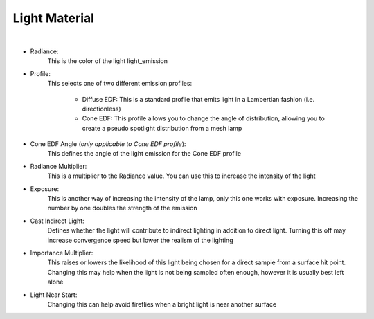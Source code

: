 Light Material
==============

.. image:: /_static/screenshots/material_panels/light_emission.PNG

|

- Radiance:
	This is the color of the light light_emission
- Profile:
	This selects one of two different emission profiles:

		- Diffuse EDF: This is a standard profile that emits light in a Lambertian fashion (i.e. directionless)
		- Cone EDF: This profile allows you to change the angle of distribution, allowing you to create a pseudo spotlight distribution from a mesh lamp
- Cone EDF Angle (*only applicable to Cone EDF profile*):
	This defines the angle of the light emission for the Cone EDF profile
- Radiance Multiplier:
	This is a multiplier to the Radiance value.  You can use this to increase the intensity of the light
- Exposure:
	This is another way of increasing the intensity of the lamp, only this one works with exposure.  Increasing the number by one doubles the strength of the emission
- Cast Indirect Light:
	Defines whether the light will contribute to indirect lighting in addition to direct light.  Turning this off may increase convergence speed but lower the realism of the lighting
- Importance Multiplier:
	This raises or lowers the likelihood of this light being chosen for a direct sample from a surface hit point.  Changing this may help when the light is not being sampled often enough, however it is usually best left alone
- Light Near Start:
	Changing this can help avoid fireflies when a bright light is near another surface